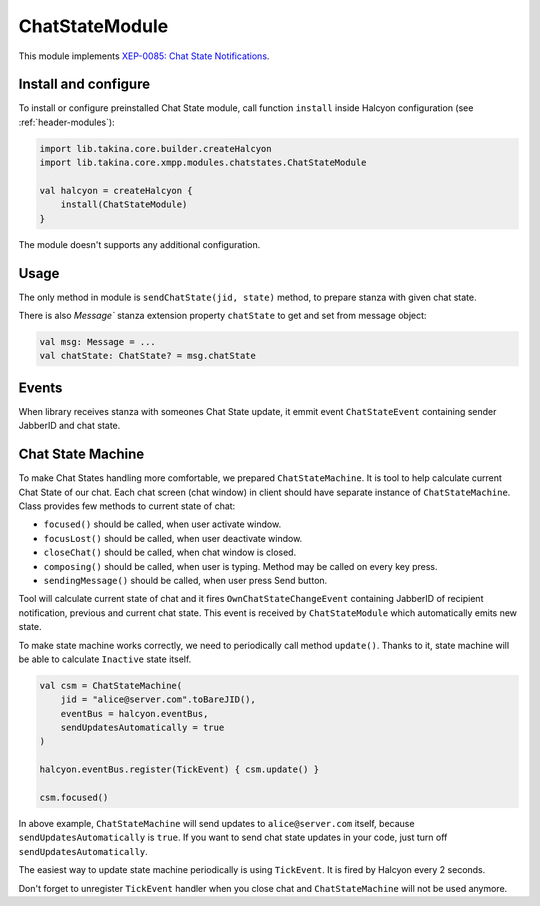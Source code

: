ChatStateModule
---------------

This module implements `XEP-0085: Chat State Notifications <https://xmpp.org/extensions/xep-0085.html>`__.

Install and configure
^^^^^^^^^^^^^^^^^^^^^

To install or configure preinstalled Chat State module, call function ``install`` inside Halcyon configuration (see
:ref:`header-modules`):

.. code:: kotlin

    import lib.takina.core.builder.createHalcyon
    import lib.takina.core.xmpp.modules.chatstates.ChatStateModule

    val halcyon = createHalcyon {
        install(ChatStateModule)
    }

The module doesn't supports any additional configuration.

Usage
^^^^^

The only method in module is ``sendChatState(jid, state)`` method, to prepare stanza with given chat state.

There is also `Message`` stanza extension property ``chatState`` to get and set from message object:

.. code:: kotlin

    val msg: Message = ...
    val chatState: ChatState? = msg.chatState

Events
^^^^^^

When library receives stanza with someones Chat State update, it emmit event ``ChatStateEvent`` containing sender
JabberID and chat state.

Chat State Machine
^^^^^^^^^^^^^^^^^^

To make Chat States handling more comfortable, we prepared ``ChatStateMachine``. It is tool to help calculate current
Chat State of our chat. Each chat screen (chat window) in client should have separate instance of ``ChatStateMachine``.
Class provides few methods to current state of chat:

* ``focused()`` should be called, when user activate window.

* ``focusLost()`` should be called, when user deactivate window.

* ``closeChat()`` should be called, when chat window is closed.

* ``composing()`` should be called, when user is typing. Method may be called on every key press.

* ``sendingMessage()`` should be called, when user press Send button.

Tool will calculate current state of chat and it fires ``OwnChatStateChangeEvent`` containing JabberID of recipient
notification, previous and current chat state. This event is received by ``ChatStateModule`` which automatically
emits new state.

To make state machine works correctly, we need to periodically call method ``update()``. Thanks to it, state machine
will be able to calculate ``Inactive`` state itself.

.. code:: kotlin

    val csm = ChatStateMachine(
        jid = "alice@server.com".toBareJID(),
        eventBus = halcyon.eventBus,
        sendUpdatesAutomatically = true
    )

    halcyon.eventBus.register(TickEvent) { csm.update() }

    csm.focused()

In above example, ``ChatStateMachine`` will send updates to ``alice@server.com`` itself, because
``sendUpdatesAutomatically`` is ``true``. If you want to send chat state updates in your code, just turn off
``sendUpdatesAutomatically``.

The easiest way to update state machine periodically is using ``TickEvent``. It is fired by Halcyon every 2 seconds.

Don't forget to unregister ``TickEvent`` handler when you close chat and ``ChatStateMachine`` will not be used anymore.